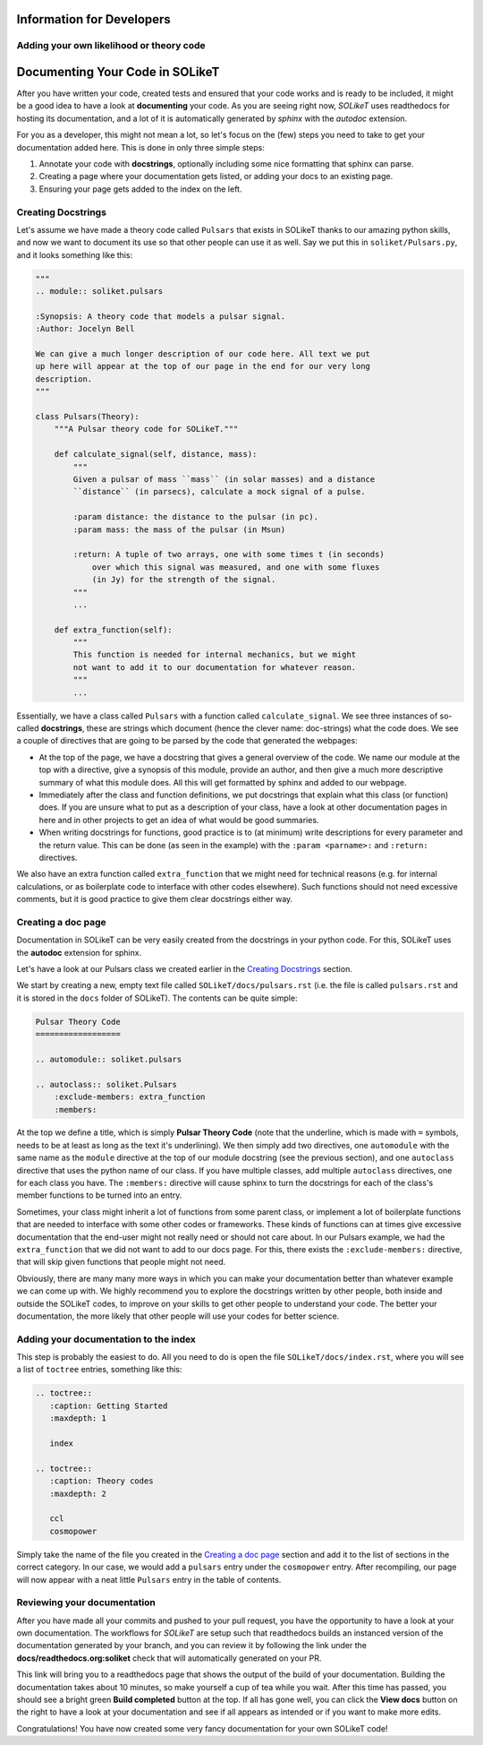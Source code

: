 ==========================
Information for Developers
==========================

Adding your own likelihood or theory code
-----------------------------------------


================================
Documenting Your Code in SOLikeT
================================

After you have written your code, created tests and ensured that your code works
and is ready to be included, it might be a good idea to have a look at
**documenting** your code. As you are seeing right now, *SOLikeT* uses
readthedocs for hosting its documentation, and a lot of it is automatically
generated by *sphinx* with the *autodoc* extension.

For you as a developer, this might not mean a lot, so let's focus on the (few)
steps you need to take to get your documentation added here. This is done in
only three simple steps:

1. Annotate your code with **docstrings**, optionally including some nice
   formatting that sphinx can parse.
2. Creating a page where your documentation gets listed, or adding your docs
   to an existing page.
3. Ensuring your page gets added to the index on the left.


Creating Docstrings
-------------------

Let's assume we have made a theory code called ``Pulsars`` that exists in SOLikeT
thanks to our amazing python skills, and now we want to document its use so that
other people can use it as well. Say we put this in ``soliket/Pulsars.py``, and it
looks something like this:

.. code:: python

   """
   .. module:: soliket.pulsars
   
   :Synopsis: A theory code that models a pulsar signal.
   :Author: Jocelyn Bell
   
   We can give a much longer description of our code here. All text we put
   up here will appear at the top of our page in the end for our very long
   description.
   """
   
   class Pulsars(Theory):
       """A Pulsar theory code for SOLikeT."""
       
       def calculate_signal(self, distance, mass):
           """
           Given a pulsar of mass ``mass`` (in solar masses) and a distance
           ``distance`` (in parsecs), calculate a mock signal of a pulse.
           
           :param distance: the distance to the pulsar (in pc).
           :param mass: the mass of the pulsar (in Msun)
           
           :return: A tuple of two arrays, one with some times t (in seconds)
               over which this signal was measured, and one with some fluxes
               (in Jy) for the strength of the signal.
           """
           ...
       
       def extra_function(self):
           """
           This function is needed for internal mechanics, but we might
           not want to add it to our documentation for whatever reason.
           """
           ...

Essentially, we have a class called ``Pulsars`` with a function called
``calculate_signal``. We see three instances of so-called **docstrings**, these
are strings which document (hence the clever name: doc-strings) what the code
does. We see a couple of directives that are going to be parsed by the code
that generated the webpages:

* At the top of the page, we have a docstring that gives a general overview of
  the code. We name our module at the top with a directive, give a synopsis of
  this module, provide an author, and then give a much more descriptive summary
  of what this module does. All this will get formatted by sphinx and added to
  our webpage.
* Immediately after the class and function definitions, we put docstrings that
  explain what this class (or function) does. If you are unsure what to put as
  a description of your class, have a look at other documentation pages in
  here and in other projects to get an idea of what would be good summaries.
* When writing docstrings for functions, good practice is to (at minimum) write
  descriptions for every parameter and the return value. This can be done (as
  seen in the example) with the ``:param <parname>:`` and ``:return:`` directives.

We also have an extra function called ``extra_function`` that we might need for
technical reasons (e.g. for internal calculations, or as boilerplate code to
interface with other codes elsewhere). Such functions should not need excessive
comments, but it is good practice to give them clear docstrings either way.


Creating a doc page
-------------------

Documentation in SOLikeT can be very easily created from the docstrings  in your
python code. For this, SOLikeT uses the **autodoc** extension for sphinx.

Let's have a look at our Pulsars class we created earlier in the
`Creating Docstrings`_ section.

We start by creating a new, empty text file called ``SOLikeT/docs/pulsars.rst``
(i.e. the file is called ``pulsars.rst`` and it is stored in the ``docs`` folder
of SOLikeT). The contents can be quite simple:

.. code::

   Pulsar Theory Code
   ==================
   
   .. automodule:: soliket.pulsars
   
   .. autoclass:: soliket.Pulsars
       :exclude-members: extra_function
       :members:

At the top we define a title, which is simply **Pulsar Theory Code** (note that
the underline, which is made with ``=`` symbols, needs to be at least as long
as the text it's underlining). We then simply add two directives, one
``automodule`` with the same name as the ``module`` directive at the top of
our module docstring (see the previous section), and one ``autoclass``
directive that uses the python name of our class. If you have multiple classes,
add multiple ``autoclass`` directives, one for each class you have. The
``:members:`` directive will cause sphinx to turn the docstrings for each of the
class's member functions to be turned into an entry.

Sometimes, your class might inherit a lot of functions from some parent class,
or implement a lot of boilerplate functions that are needed to interface with
some other codes or frameworks. These kinds of functions can at times give
excessive documentation that the end-user might not really need or should not
care about. In our Pulsars example, we had the ``extra_function`` that we did
not want to add to our docs page. For this, there exists the
``:exclude-members:`` directive, that will skip given functions that people
might not need.


Obviously, there are many many more ways in which you can make your documentation
better than whatever example we can come up with. We highly recommend you to
explore the docstrings written by other people, both inside and outside the
SOLikeT codes, to improve on your skills to get other people to understand
your code. The better your documentation, the more likely that other people
will use your codes for better science.


Adding your documentation to the index
--------------------------------------

This step is probably the easiest to do. All you need to do is open the file
``SOLikeT/docs/index.rst``, where you will see a list of ``toctree`` entries,
something like this:

.. code::

   .. toctree::
      :caption: Getting Started
      :maxdepth: 1
      
      index
   
   .. toctree::
      :caption: Theory codes
      :maxdepth: 2
      
      ccl
      cosmopower

Simply take the name of the file you created in the `Creating a doc page`_
section and add it to the list of sections in the correct category. In our case,
we would add a ``pulsars`` entry under the ``cosmopower`` entry. After recompiling,
our page will now appear with a neat little ``Pulsars`` entry in the table of
contents.


Reviewing your documentation
----------------------------

After you have made all your commits and pushed to your pull request, you have
the opportunity to have a look at your own documentation. The workflows for
*SOLikeT* are setup such that readthedocs builds an instanced version of the
documentation generated by your branch, and you can review it by following
the link under the **docs/readthedocs.org:soliket** check that will
automatically generated on your PR.

.. image:: images/pr_docs_build.png
   :alt: Click the "details" button on the right of the "docs" check to go to your documentation build.

This link will bring you to a readthedocs page that shows the output of the
build of your documentation. Building the documentation takes about 10 minutes,
so make yourself a cup of tea while you wait. After this time has passed, you
should see a bright green **Build completed** button at the top. If all has
gone well, you can click the **View docs** button on the right to have a look
at your documentation and see if all appears as intended or if you want to make
more edits.

Congratulations! You have now created some very fancy documentation for your
own SOLikeT code!

